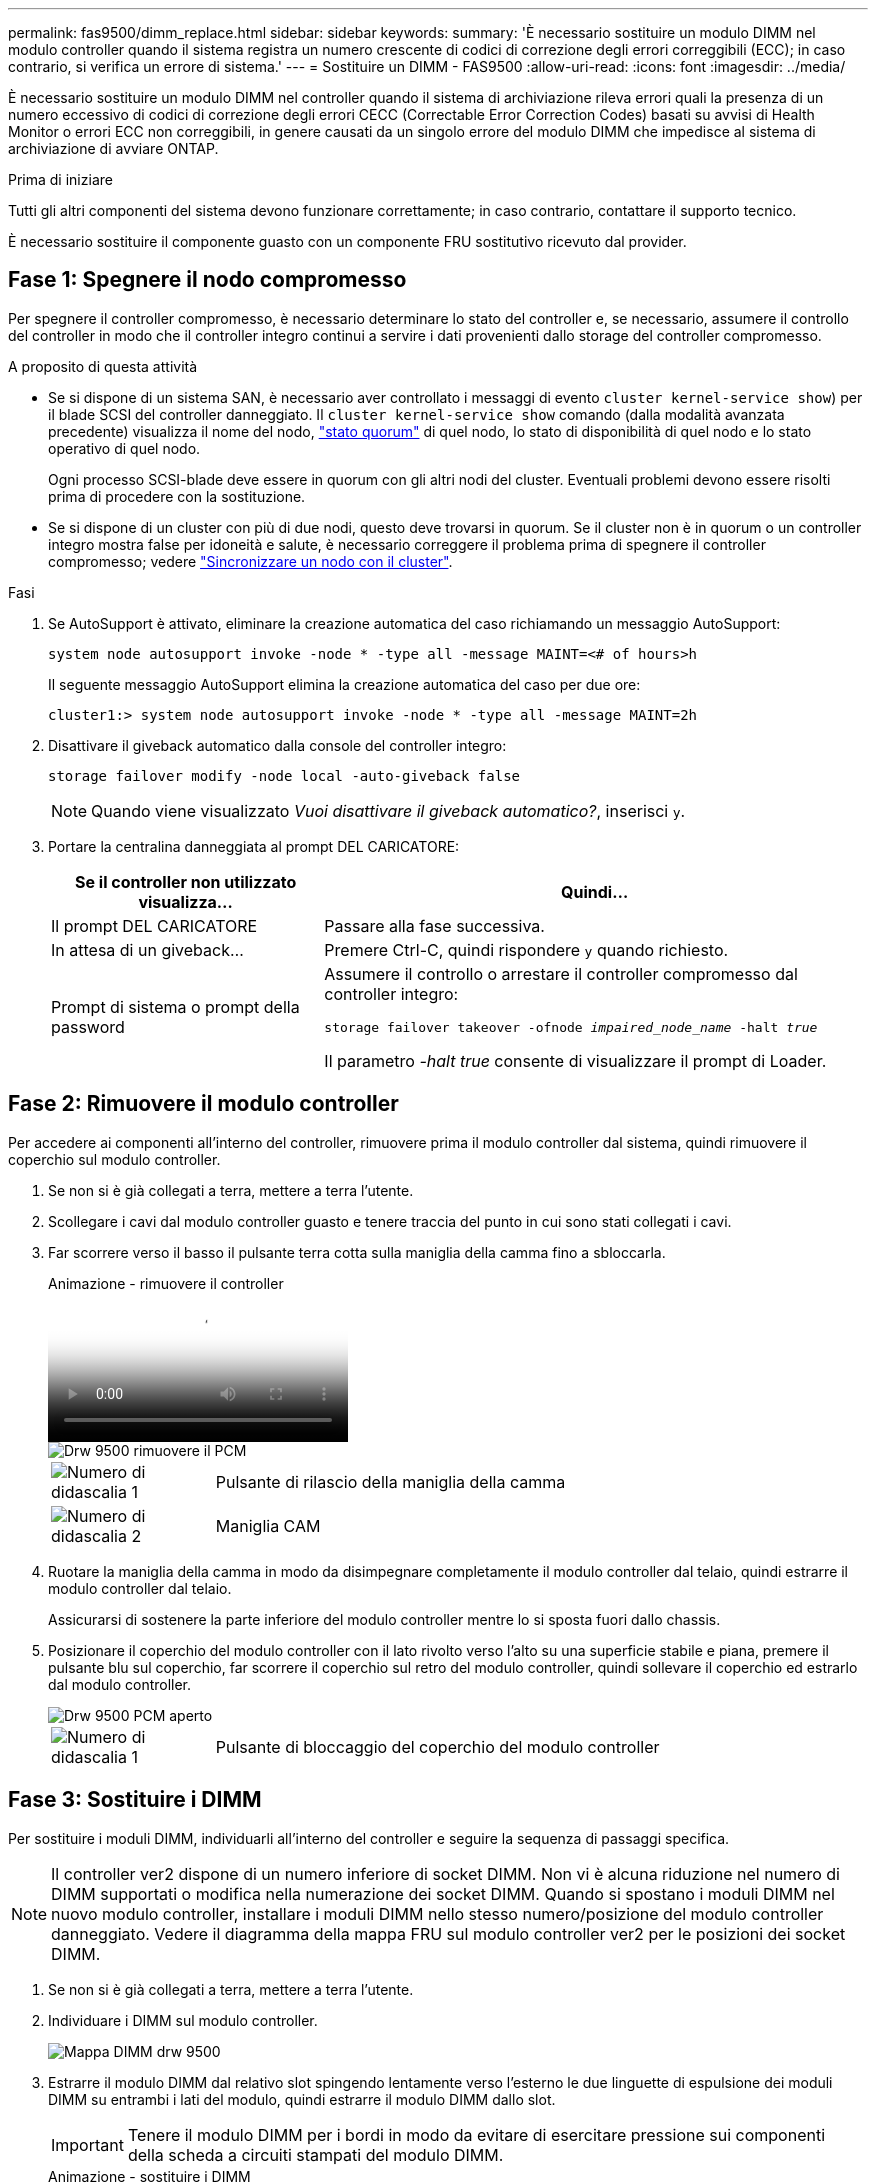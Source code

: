 ---
permalink: fas9500/dimm_replace.html 
sidebar: sidebar 
keywords:  
summary: 'È necessario sostituire un modulo DIMM nel modulo controller quando il sistema registra un numero crescente di codici di correzione degli errori correggibili (ECC); in caso contrario, si verifica un errore di sistema.' 
---
= Sostituire un DIMM - FAS9500
:allow-uri-read: 
:icons: font
:imagesdir: ../media/


[role="lead"]
È necessario sostituire un modulo DIMM nel controller quando il sistema di archiviazione rileva errori quali la presenza di un numero eccessivo di codici di correzione degli errori CECC (Correctable Error Correction Codes) basati su avvisi di Health Monitor o errori ECC non correggibili, in genere causati da un singolo errore del modulo DIMM che impedisce al sistema di archiviazione di avviare ONTAP.

.Prima di iniziare
Tutti gli altri componenti del sistema devono funzionare correttamente; in caso contrario, contattare il supporto tecnico.

È necessario sostituire il componente guasto con un componente FRU sostitutivo ricevuto dal provider.



== Fase 1: Spegnere il nodo compromesso

Per spegnere il controller compromesso, è necessario determinare lo stato del controller e, se necessario, assumere il controllo del controller in modo che il controller integro continui a servire i dati provenienti dallo storage del controller compromesso.

.A proposito di questa attività
* Se si dispone di un sistema SAN, è necessario aver controllato i messaggi di evento  `cluster kernel-service show`) per il blade SCSI del controller danneggiato. Il `cluster kernel-service show` comando (dalla modalità avanzata precedente) visualizza il nome del nodo, link:https://docs.netapp.com/us-en/ontap/system-admin/display-nodes-cluster-task.html["stato quorum"] di quel nodo, lo stato di disponibilità di quel nodo e lo stato operativo di quel nodo.
+
Ogni processo SCSI-blade deve essere in quorum con gli altri nodi del cluster. Eventuali problemi devono essere risolti prima di procedere con la sostituzione.

* Se si dispone di un cluster con più di due nodi, questo deve trovarsi in quorum. Se il cluster non è in quorum o un controller integro mostra false per idoneità e salute, è necessario correggere il problema prima di spegnere il controller compromesso; vedere link:https://docs.netapp.com/us-en/ontap/system-admin/synchronize-node-cluster-task.html?q=Quorum["Sincronizzare un nodo con il cluster"^].


.Fasi
. Se AutoSupport è attivato, eliminare la creazione automatica del caso richiamando un messaggio AutoSupport:
+
`system node autosupport invoke -node * -type all -message MAINT=<# of hours>h`

+
Il seguente messaggio AutoSupport elimina la creazione automatica del caso per due ore:

+
`cluster1:> system node autosupport invoke -node * -type all -message MAINT=2h`

. Disattivare il giveback automatico dalla console del controller integro:
+
`storage failover modify -node local -auto-giveback false`

+

NOTE: Quando viene visualizzato _Vuoi disattivare il giveback automatico?_, inserisci `y`.

. Portare la centralina danneggiata al prompt DEL CARICATORE:
+
[cols="1,2"]
|===
| Se il controller non utilizzato visualizza... | Quindi... 


 a| 
Il prompt DEL CARICATORE
 a| 
Passare alla fase successiva.



 a| 
In attesa di un giveback...
 a| 
Premere Ctrl-C, quindi rispondere `y` quando richiesto.



 a| 
Prompt di sistema o prompt della password
 a| 
Assumere il controllo o arrestare il controller compromesso dal controller integro:

`storage failover takeover -ofnode _impaired_node_name_ -halt _true_`

Il parametro _-halt true_ consente di visualizzare il prompt di Loader.

|===




== Fase 2: Rimuovere il modulo controller

Per accedere ai componenti all'interno del controller, rimuovere prima il modulo controller dal sistema, quindi rimuovere il coperchio sul modulo controller.

. Se non si è già collegati a terra, mettere a terra l'utente.
. Scollegare i cavi dal modulo controller guasto e tenere traccia del punto in cui sono stati collegati i cavi.
. Far scorrere verso il basso il pulsante terra cotta sulla maniglia della camma fino a sbloccarla.
+
.Animazione - rimuovere il controller
video::5e029a19-8acc-4fa1-be5d-ae78004b365a[panopto]
+
image::../media/drw_9500_remove_PCM.svg[Drw 9500 rimuovere il PCM]

+
[cols="20%,80%"]
|===


 a| 
image::../media/icon_round_1.png[Numero di didascalia 1]
 a| 
Pulsante di rilascio della maniglia della camma



 a| 
image::../media/icon_round_2.png[Numero di didascalia 2]
 a| 
Maniglia CAM

|===
. Ruotare la maniglia della camma in modo da disimpegnare completamente il modulo controller dal telaio, quindi estrarre il modulo controller dal telaio.
+
Assicurarsi di sostenere la parte inferiore del modulo controller mentre lo si sposta fuori dallo chassis.

. Posizionare il coperchio del modulo controller con il lato rivolto verso l'alto su una superficie stabile e piana, premere il pulsante blu sul coperchio, far scorrere il coperchio sul retro del modulo controller, quindi sollevare il coperchio ed estrarlo dal modulo controller.
+
image::../media/drw_9500_PCM_open.svg[Drw 9500 PCM aperto]

+
[cols="20%,80%"]
|===


 a| 
image::../media/icon_round_1.png[Numero di didascalia 1]
 a| 
Pulsante di bloccaggio del coperchio del modulo controller

|===




== Fase 3: Sostituire i DIMM

Per sostituire i moduli DIMM, individuarli all'interno del controller e seguire la sequenza di passaggi specifica.


NOTE: Il controller ver2 dispone di un numero inferiore di socket DIMM. Non vi è alcuna riduzione nel numero di DIMM supportati o modifica nella numerazione dei socket DIMM. Quando si spostano i moduli DIMM nel nuovo modulo controller, installare i moduli DIMM nello stesso numero/posizione del modulo controller danneggiato.  Vedere il diagramma della mappa FRU sul modulo controller ver2 per le posizioni dei socket DIMM.

. Se non si è già collegati a terra, mettere a terra l'utente.
. Individuare i DIMM sul modulo controller.
+
image::../media/drw_9500_DIMM_map.svg[Mappa DIMM drw 9500]

. Estrarre il modulo DIMM dal relativo slot spingendo lentamente verso l'esterno le due linguette di espulsione dei moduli DIMM su entrambi i lati del modulo, quindi estrarre il modulo DIMM dallo slot.
+

IMPORTANT: Tenere il modulo DIMM per i bordi in modo da evitare di esercitare pressione sui componenti della scheda a circuiti stampati del modulo DIMM.

+
.Animazione - sostituire i DIMM
video::d62a4c7c-8296-4d60-9981-ae78004b36f7[panopto]
+
image::../media/drw_9500_replace_PCM_dimms.svg[Drw 9500 sostituire i moduli dimm PCM]

+
[cols="20%,80%"]
|===


 a| 
image::../media/icon_round_1.png[Numero di didascalia 1]
 a| 
Schede di espulsione DIMM



 a| 
image::../media/icon_round_2.png[Numero di didascalia 2]
 a| 
DIMM

|===
. Rimuovere il modulo DIMM di ricambio dalla confezione antistatica, tenerlo per gli angoli e allinearlo allo slot.
+
La tacca tra i pin del DIMM deve allinearsi con la linguetta dello zoccolo.

. Assicurarsi che le linguette di espulsione del modulo DIMM sul connettore siano aperte, quindi inserire il modulo DIMM correttamente nello slot.
+
Il DIMM si inserisce saldamente nello slot, ma dovrebbe essere inserito facilmente. In caso contrario, riallineare il DIMM con lo slot e reinserirlo.

+

IMPORTANT: Esaminare visivamente il DIMM per verificare che sia allineato in modo uniforme e inserito completamente nello slot.

. Spingere con cautela, ma con decisione, il bordo superiore del DIMM fino a quando le linguette dell'espulsore non scattano in posizione sulle tacche alle estremità del DIMM.
. Chiudere il coperchio del modulo controller.




== Fase 4: Installare il controller

Dopo aver installato i componenti nel modulo controller, è necessario installare nuovamente il modulo controller nel telaio del sistema e avviare il sistema operativo.

Per le coppie ha con due moduli controller nello stesso chassis, la sequenza in cui si installa il modulo controller è particolarmente importante perché tenta di riavviarsi non appena lo si installa completamente nello chassis.

. Se non si è già collegati a terra, mettere a terra l'utente.
. Se non è già stato fatto, riposizionare il coperchio sul modulo controller.
+
image::../media/drw_9500_PCM_open.svg[Drw 9500 PCM aperto]

+
[cols="20%,80%"]
|===


 a| 
image::../media/icon_round_1.png[Numero di didascalia 1]
 a| 
Pulsante di bloccaggio del coperchio del modulo controller

|===
. Allineare l'estremità del modulo controller con l'apertura dello chassis, quindi spingere delicatamente il modulo controller a metà nel sistema.
+
.Animazione - Installazione del controller
video::f2aa14b4-0d95-4109-b410-ae78004b35c9[panopto]
+
image::../media/drw_9500_remove_PCM.svg[Drw 9500 rimuovere il PCM]

+
[cols="20%,80%"]
|===


 a| 
image::../media/icon_round_1.png[Numero di didascalia 1]
 a| 
Pulsante di rilascio della maniglia della camma



 a| 
image::../media/icon_round_2.png[Numero di didascalia 2]
 a| 
Maniglia CAM

|===
+

NOTE: Non inserire completamente il modulo controller nel telaio fino a quando non viene richiesto.

. Cablare solo le porte di gestione e console, in modo da poter accedere al sistema per eseguire le attività descritte nelle sezioni seguenti.
+

NOTE: I cavi rimanenti verranno collegati al modulo controller più avanti in questa procedura.

. Completare la reinstallazione del modulo controller:
+
.. Se non è già stato fatto, reinstallare il dispositivo di gestione dei cavi.
.. Spingere con decisione il modulo controller nello chassis fino a quando non raggiunge la scheda intermedia e non è completamente inserito.
+
I fermi di bloccaggio si sollevano quando il modulo controller è completamente inserito.

+

IMPORTANT: Non esercitare una forza eccessiva quando si fa scorrere il modulo controller nel telaio per evitare di danneggiare i connettori.

+
Il modulo controller inizia ad avviarsi non appena viene inserito completamente nello chassis.

.. Ruotare i fermi di bloccaggio verso l'alto, inclinandoli in modo da liberare i perni di bloccaggio, quindi abbassarli in posizione di blocco.






== Fase 5: Restituire il componente guasto a NetApp

Restituire la parte guasta a NetApp, come descritto nelle istruzioni RMA fornite con il kit. Vedere la https://mysupport.netapp.com/site/info/rma["Restituzione e sostituzione delle parti"] pagina per ulteriori informazioni.
